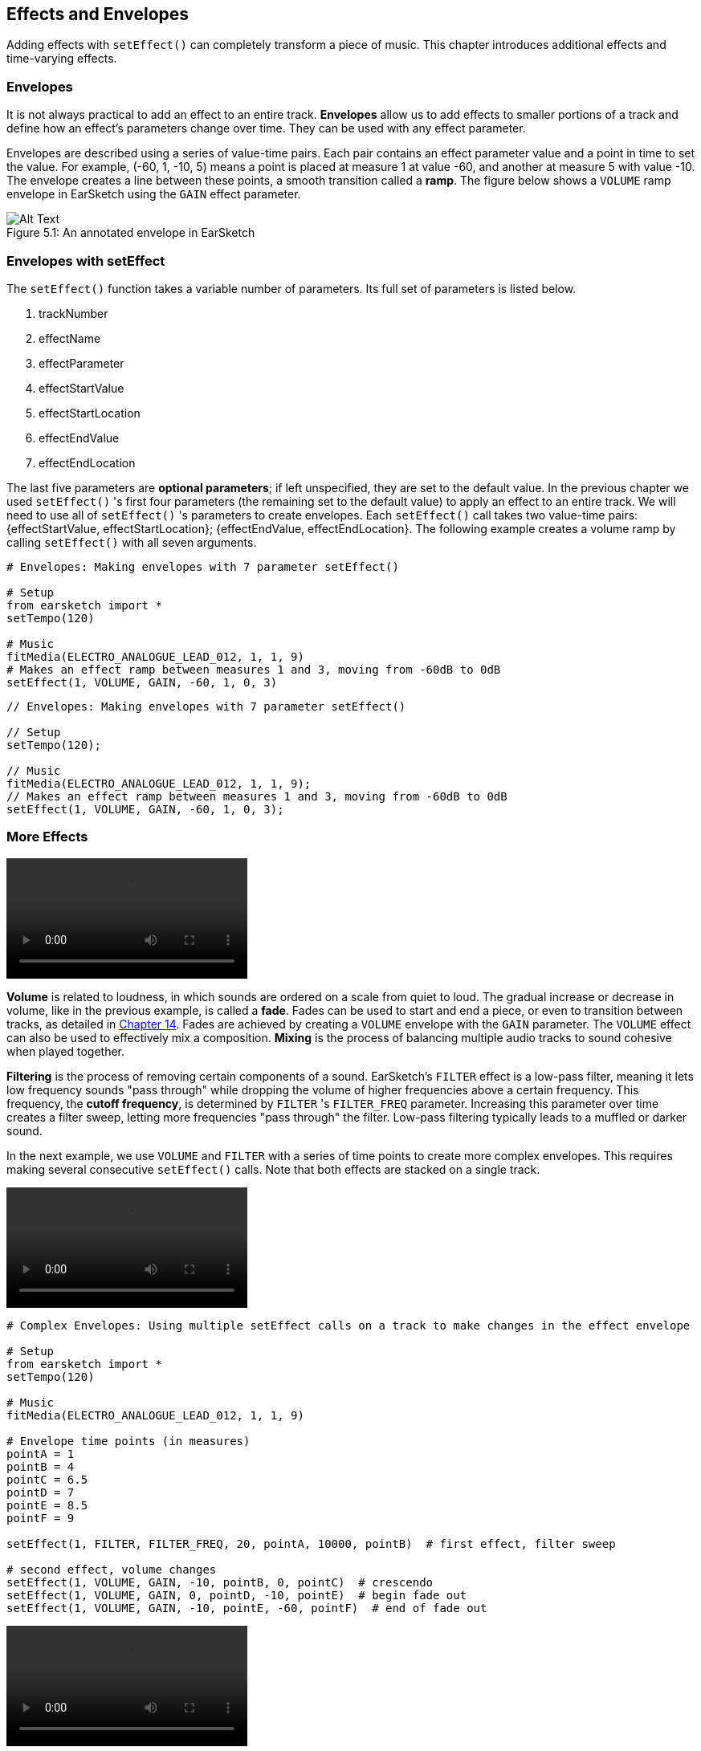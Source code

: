 [[ch_5]]
== Effects and Envelopes
:nofooter:

Adding effects with `setEffect()` can completely transform a piece of music. This chapter introduces additional effects and time-varying effects.

[[envelopes]]
=== Envelopes
It is not always practical to add an effect to an entire track. *Envelopes* allow us to add effects to smaller portions of a track and define how an effect's parameters change over time. They can be used with any effect parameter.

Envelopes are described using a series of value-time pairs. Each pair contains an effect parameter value and a point in time to set the value. For example, (-60, 1, -10, 5) means a point is placed at measure 1 at value -60, and another at measure 5 with value -10. The envelope creates a line between these points, a smooth transition called a *ramp*. The figure below shows a `VOLUME` ramp envelope in EarSketch using the `GAIN` effect parameter.

[[envelopepoints]]
.An annotated envelope in EarSketch
[caption="Figure 5.1: "]
image::../media/U2/NewEnvelope.png[Alt Text]

[[envelopeswithseteffect]]
=== Envelopes with setEffect

The `setEffect()` function takes a variable number of parameters. Its full set of parameters is listed below.

. trackNumber
. effectName
. effectParameter
. effectStartValue
. effectStartLocation
. effectEndValue
. effectEndLocation

The last five parameters are *optional parameters*; if left unspecified, they are set to the default value. In the previous chapter we used `setEffect()` 's first four parameters (the remaining set to the default value) to apply an effect to an entire track. We will need to use all of `setEffect()` 's parameters to create envelopes. Each `setEffect()` call takes two value-time pairs: {effectStartValue, effectStartLocation}; {effectEndValue, effectEndLocation}. The following example creates a volume ramp by calling `setEffect()` with all seven arguments.

[role="curriculum-python"]
[source,python]
----
# Envelopes: Making envelopes with 7 parameter setEffect()

# Setup
from earsketch import *
setTempo(120)

# Music
fitMedia(ELECTRO_ANALOGUE_LEAD_012, 1, 1, 9)
# Makes an effect ramp between measures 1 and 3, moving from -60dB to 0dB
setEffect(1, VOLUME, GAIN, -60, 1, 0, 3)
----

[role="curriculum-javascript"]
[source,javascript]
----
// Envelopes: Making envelopes with 7 parameter setEffect()

// Setup
setTempo(120);

// Music
fitMedia(ELECTRO_ANALOGUE_LEAD_012, 1, 1, 9);
// Makes an effect ramp between measures 1 and 3, moving from -60dB to 0dB
setEffect(1, VOLUME, GAIN, -60, 1, 0, 3);
----

[[moreeffects]]
=== More Effects

[role="curriculum-mp4"]
[[video5a]]
video::./videoMedia/005-03-MoreEffectsA-PY-JS.mp4[]

*Volume* is related to loudness, in which sounds are ordered on a scale from quiet to loud. The gradual increase or decrease in volume, like in the previous example, is called a *fade*. Fades can be used to start and end a piece, or even to transition between tracks, as detailed in <<musical-repetition#advancedtransitiontechniques,Chapter 14>>. Fades are achieved by creating a `VOLUME` envelope with the `GAIN` parameter. The `VOLUME` effect can also be used to effectively mix a composition. *Mixing* is the process of balancing multiple audio tracks to sound cohesive when played together.

*Filtering* is the process of removing certain components of a sound. EarSketch's `FILTER` effect is a low-pass filter, meaning it lets low frequency sounds "pass through" while dropping the volume of higher frequencies above a certain frequency. This frequency, the *cutoff frequency*, is determined by `FILTER` 's `FILTER_FREQ` parameter. Increasing this parameter over time creates a filter sweep, letting more frequencies "pass through" the filter. Low-pass filtering typically leads to a muffled or darker sound.

In the next example, we use `VOLUME` and `FILTER` with a series of time points to create more complex envelopes. This requires making several consecutive `setEffect()` calls. Note that both effects are stacked on a single track.

[role="curriculum-python curriculum-mp4"]
[[video5b]]
video::./videoMedia/005-03-MoreEffectsB-PY.mp4[]

[role="curriculum-python"]
[source,python]
----
# Complex Envelopes: Using multiple setEffect calls on a track to make changes in the effect envelope

# Setup
from earsketch import *
setTempo(120)

# Music
fitMedia(ELECTRO_ANALOGUE_LEAD_012, 1, 1, 9)

# Envelope time points (in measures)
pointA = 1
pointB = 4
pointC = 6.5
pointD = 7
pointE = 8.5
pointF = 9

setEffect(1, FILTER, FILTER_FREQ, 20, pointA, 10000, pointB)  # first effect, filter sweep

# second effect, volume changes
setEffect(1, VOLUME, GAIN, -10, pointB, 0, pointC)  # crescendo
setEffect(1, VOLUME, GAIN, 0, pointD, -10, pointE)  # begin fade out
setEffect(1, VOLUME, GAIN, -10, pointE, -60, pointF)  # end of fade out
----

[role="curriculum-javascript curriculum-mp4"]
video::./videoMedia/005-03-MoreEffectsB-JS.mp4[]

[role="curriculum-javascript"]
[source,javascript]
----
// Complex Envelopes: Using multiple setEffect calls on a track to make changes in the effect envelope

// Setup
setTempo(120);

// Music
fitMedia(ELECTRO_ANALOGUE_LEAD_012, 1, 1, 9);

// Envelope time points
var pointA = 1;
var pointB = 4;
var pointC = 6.5;
var pointD = 7;
var pointE = 8.5;
var pointF = 9;

setEffect(1, FILTER, FILTER_FREQ, 20, pointA, 10000, pointB); // first effect, filter sweep

// second effect, volume changes
setEffect(1, VOLUME, GAIN, -10, pointB, 0, pointC); // crescendo
setEffect(1, VOLUME, GAIN, 0, pointD, -10, pointE); // begin fade out
setEffect(1, VOLUME, GAIN, -10, pointE, -60, pointF); // end of fade out
----

*Reverb* is an effect in which a sound persists after it is initially played. Similar to delay, reverb creates a slowly decaying ambiance. It typically gives a sound a sense of space. The `REVERB` effect has parameters to control the decay time and amount of the effect present, `REVERB_DECAY` and `MIX`, respectively.

Listen to the clips below to hear the result of adding reverb to a track:

No effect:
++++
<div class="curriculum-mp3">audioMedia/reverbReference.mp3</div>
++++

Reverb effect:
++++
<div class="curriculum-mp3">audioMedia/reverbEffect.mp3</div>
++++

[[chapter5summary]]
=== Chapter 5 Summary
* *Envelopes* define how an effect parameter changes over time. They are described with value-time pairs, like _(value, time, value, time)_.
* All of `setEffect()` 's parameters need to be used to create envelopes. The 7-parameter `setEffect()` arguments are:
** *trackNumber:* The track the effect is added to.
** *effectName:* The specific effect being used.
** *effectParameter:* The setting used for the effect.
** *effectStartValue:* The starting value of the parameter.
** *effectStartLocation:* The measure at which the starting value is set.
** *effectEndValue:* The ending value of a parameter.
** *effectEndLocation:* The measure at which the ending value is set.
* *Volume* is related to loudness, in which sounds are ordered on a scale from quiet to loud.
* A *filter* removes certain frequency components of a sound.
* *Reverb* creates a slowly decaying ambiance, in which the sound persists after it is initially played.
* A complete list of EarSketch effects and their parameters can be found in <<every-effect-explained-in-detail#,effects>>, along with descriptions for each.

[[chapter-questions]]
=== Questions

[question]
--
Which of the following is not a parameter used with `setEffect()` envelopes?
[answers]
* Clip Length
* Start Value
* Track Number
* Effect
--

[question]
--
What would the following `setEffect()` function do?
[source,python]
----
setEffect(1, DISTORTION, DISTO_GAIN, 0, 1, 50, 10)
----
[answers]
* Increase the amount of distortion on track 1 over 10 measures.
* Decrease the amount of distortion on track 1 over 50 measures.
* Increase the volume of track 1 over 10 measures.
* Decrease the volume on track 1 over 50 measures.
--
